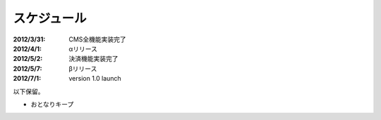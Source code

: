 =========================
スケジュール
=========================

:2012/3/31: CMS全機能実装完了
:2012/4/1: αリリース
:2012/5/2: 決済機能実装完了
:2012/5/7: βリリース
:2012/7/1: version 1.0 launch


以下保留。

* おとなりキープ
